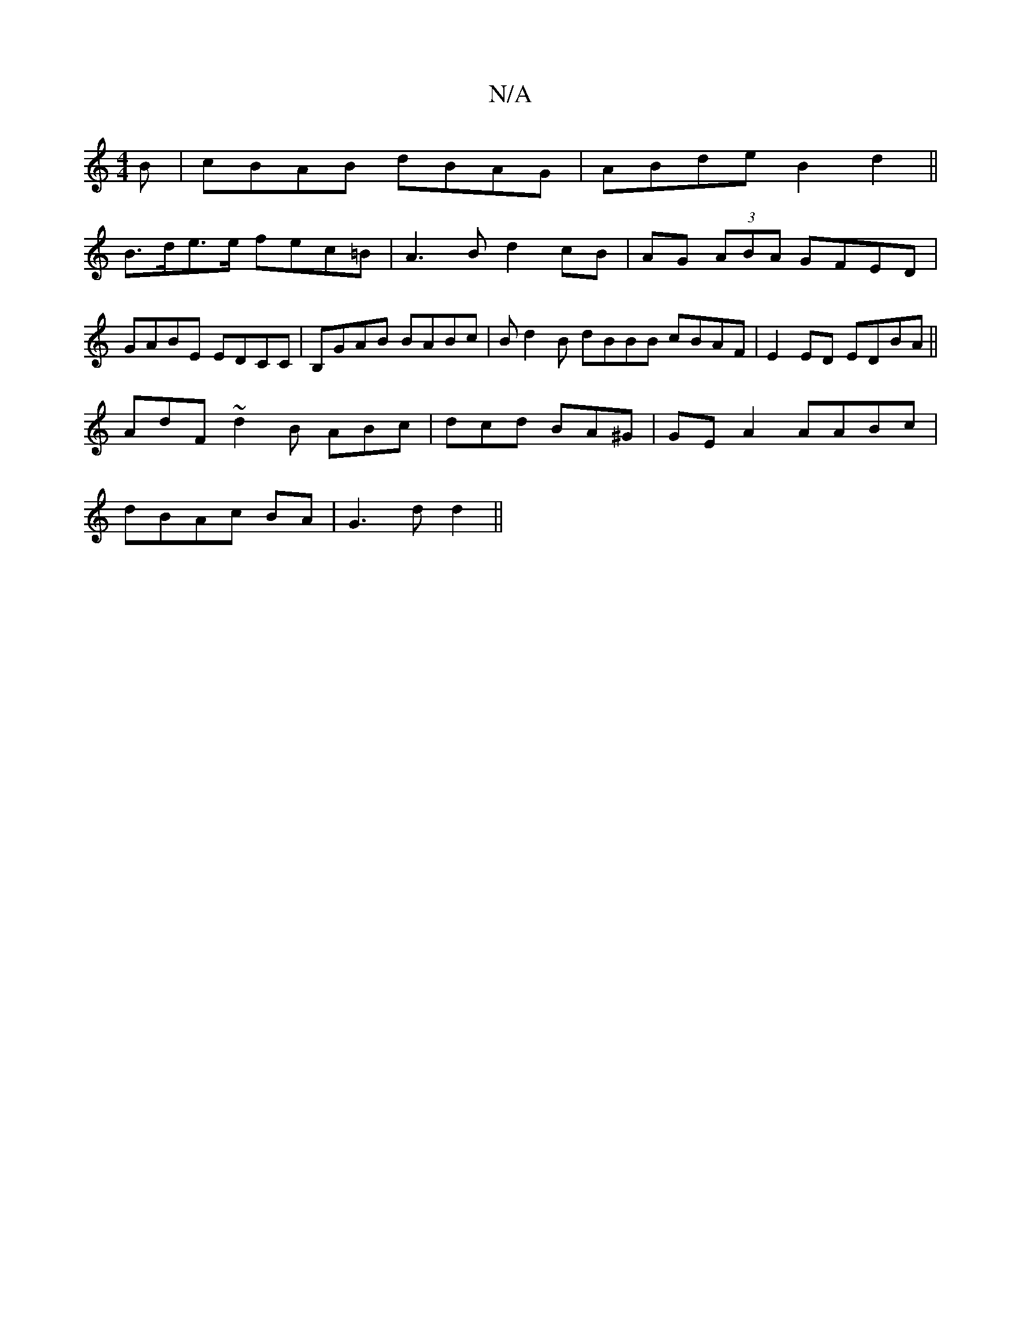 X:1
T:N/A
M:4/4
R:N/A
K:Cmajor
B | cBAB dBAG | ABde B2 d2 ||
B>de>e fec=B | A3B d2 cB|AG (3ABA GFED | GABE EDCC | B,GAB BABc | Bd2B dBBB cBAF | E2 ED EDBA ||
AdF~d2B ABc|dcd BA^G|GE A2 AABc|
dBAc BA|G3d d2||

|: de|c2d^c afec|d2dc 